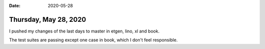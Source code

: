 :date: 2020-05-28

======================
Thursday, May 28, 2020
======================

I pushed my changes of the last days to master in etgen, lino, xl and book.

The test suites are passing except one case in book, which I don't feel
responsible.
